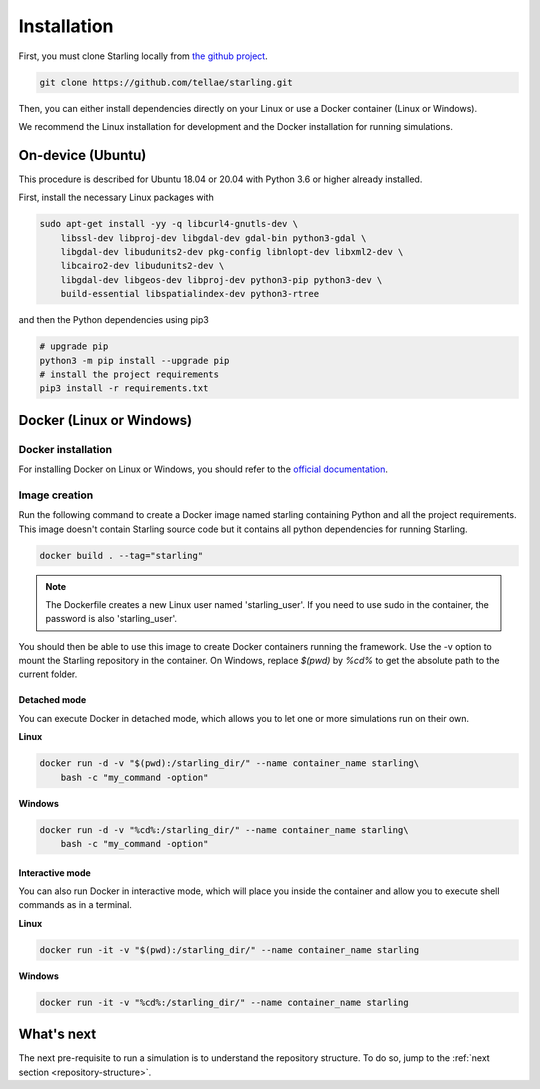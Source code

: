 .. _installation:

############
Installation
############

First, you must clone Starling locally from `the github project <https://github.com/tellae/starling>`_.

.. code-block::

    git clone https://github.com/tellae/starling.git

Then, you can either install dependencies directly on your Linux or
use a Docker container (Linux or Windows).

We recommend the Linux installation for development and the Docker installation for running simulations.

On-device (Ubuntu)
==================

This procedure is described for Ubuntu 18.04 or 20.04 with Python 3.6 or higher already installed.

First, install the necessary Linux packages with

.. code-block:: bash

    sudo apt-get install -yy -q libcurl4-gnutls-dev \
        libssl-dev libproj-dev libgdal-dev gdal-bin python3-gdal \
        libgdal-dev libudunits2-dev pkg-config libnlopt-dev libxml2-dev \
        libcairo2-dev libudunits2-dev \
        libgdal-dev libgeos-dev libproj-dev python3-pip python3-dev \
        build-essential libspatialindex-dev python3-rtree

and then the Python dependencies using pip3

.. code-block:: bash

    # upgrade pip
    python3 -m pip install --upgrade pip
    # install the project requirements
    pip3 install -r requirements.txt

Docker (Linux or Windows)
=========================

Docker installation
-------------------

For installing Docker on Linux or Windows, you should refer to the
`official documentation <https://docs.docker.com/engine/install/>`_.

Image creation
--------------

Run the following command to create a Docker image named starling
containing Python and all the project requirements. This image doesn't
contain Starling source code but it contains all python dependencies
for running Starling.

.. code-block:: bash

    docker build . --tag="starling"

.. note::

    The Dockerfile creates a new Linux user named 'starling_user'.
    If you need to use sudo in the container, the password is also 'starling_user'.

You should then be able to use this image to create Docker containers
running the framework. Use the -v option to mount the Starling repository
in the container. On Windows, replace *$(pwd)* by *%cd%* to get the absolute
path to the current folder.

Detached mode
+++++++++++++

You can execute Docker in detached mode, which allows you to let one
or more simulations run on their own.

**Linux**

.. code-block:: bash

    docker run -d -v "$(pwd):/starling_dir/" --name container_name starling\
        bash -c "my_command -option"

**Windows**

.. code-block:: bash

    docker run -d -v "%cd%:/starling_dir/" --name container_name starling\
        bash -c "my_command -option"

Interactive mode
++++++++++++++++

You can also run Docker in interactive mode, which will place you inside the
container and allow you to execute shell commands as in a terminal.

**Linux**

.. code-block:: bash

    docker run -it -v "$(pwd):/starling_dir/" --name container_name starling

**Windows**

.. code-block:: bash

    docker run -it -v "%cd%:/starling_dir/" --name container_name starling

What's next
===========

The next pre-requisite to run a simulation is to understand the repository structure.
To do so, jump to the :ref:`next section <repository-structure>`.
